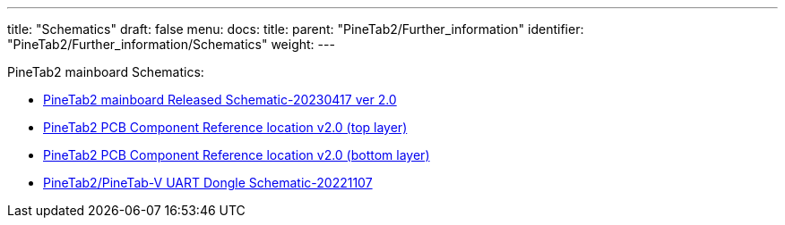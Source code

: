---
title: "Schematics"
draft: false
menu:
  docs:
    title:
    parent: "PineTab2/Further_information"
    identifier: "PineTab2/Further_information/Schematics"
    weight: 
---

PineTab2 mainboard Schematics:

* https://files.pine64.org/doc/PineTab/PineTab2_V2_schematic-20230417.pdf[PineTab2 mainboard Released Schematic-20230417 ver 2.0]
* https://files.pine64.org/doc/PineTab/PineTab2_V2_comp_ref_top-20230417.pdf[PineTab2 PCB Component Reference location v2.0 (top layer)]
* https://files.pine64.org/doc/PineTab/PineTab2_V2_comp_ref_bottom-20230417.pdf[PineTab2 PCB Component Reference location v2.0 (bottom layer)]
* https://files.pine64.org/doc/PineTab/pinetab2-V_uart_console_schematic-20221107.pdf[PineTab2/PineTab-V UART Dongle Schematic-20221107]